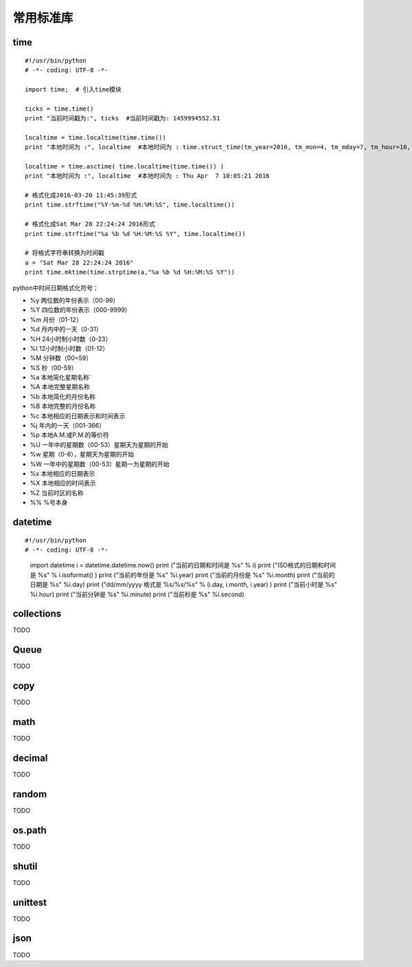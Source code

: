 常用标准库
======================================

time
---------------------------------------
::

	#!/usr/bin/python
	# -*- coding: UTF-8 -*-

	import time;  # 引入time模块

	ticks = time.time()
	print "当前时间戳为:", ticks  #当前时间戳为: 1459994552.51

	localtime = time.localtime(time.time())
	print "本地时间为 :", localtime  #本地时间为 : time.struct_time(tm_year=2016, tm_mon=4, tm_mday=7, tm_hour=10, tm_min=3, tm_sec=27, tm_wday=3, tm_yday=98, tm_isdst=0)

	localtime = time.asctime( time.localtime(time.time()) )
	print "本地时间为 :", localtime  #本地时间为 : Thu Apr  7 10:05:21 2016

	# 格式化成2016-03-20 11:45:39形式
	print time.strftime("%Y-%m-%d %H:%M:%S", time.localtime()) 

	# 格式化成Sat Mar 28 22:24:24 2016形式
	print time.strftime("%a %b %d %H:%M:%S %Y", time.localtime()) 
	  
	# 将格式字符串转换为时间戳
	a = "Sat Mar 28 22:24:24 2016"
	print time.mktime(time.strptime(a,"%a %b %d %H:%M:%S %Y"))

python中时间日期格式化符号：

* %y 两位数的年份表示（00-99）
* %Y 四位数的年份表示（000-9999）
* %m 月份（01-12）
* %d 月内中的一天（0-31）
* %H 24小时制小时数（0-23）
* %I 12小时制小时数（01-12）
* %M 分钟数（00=59）
* %S 秒（00-59）
* %a 本地简化星期名称`
* %A 本地完整星期名称
* %b 本地简化的月份名称
* %B 本地完整的月份名称
* %c 本地相应的日期表示和时间表示
* %j 年内的一天（001-366）
* %p 本地A.M.或P.M.的等价符
* %U 一年中的星期数（00-53）星期天为星期的开始
* %w 星期（0-6），星期天为星期的开始
* %W 一年中的星期数（00-53）星期一为星期的开始
* %x 本地相应的日期表示
* %X 本地相应的时间表示
* %Z 当前时区的名称
* %% %号本身



datetime
---------------------------------------
::

#!/usr/bin/python
# -*- coding: UTF-8 -*-

	import datetime
	i = datetime.datetime.now()
	print ("当前的日期和时间是 %s" % i)
	print ("ISO格式的日期和时间是 %s" % i.isoformat() )
	print ("当前的年份是 %s" %i.year)
	print ("当前的月份是 %s" %i.month)
	print ("当前的日期是  %s" %i.day)
	print ("dd/mm/yyyy 格式是  %s/%s/%s" % (i.day, i.month, i.year) )
	print ("当前小时是 %s" %i.hour)
	print ("当前分钟是 %s" %i.minute)
	print ("当前秒是  %s" %i.second)

collections
---------------------------------------
TODO

Queue
---------------------------------------
TODO

copy
---------------------------------------
TODO

math
---------------------------------------
TODO

decimal
---------------------------------------
TODO

random
---------------------------------------
TODO

os.path
---------------------------------------
TODO

shutil
---------------------------------------
TODO

unittest
---------------------------------------
TODO

json
---------------------------------------
TODO